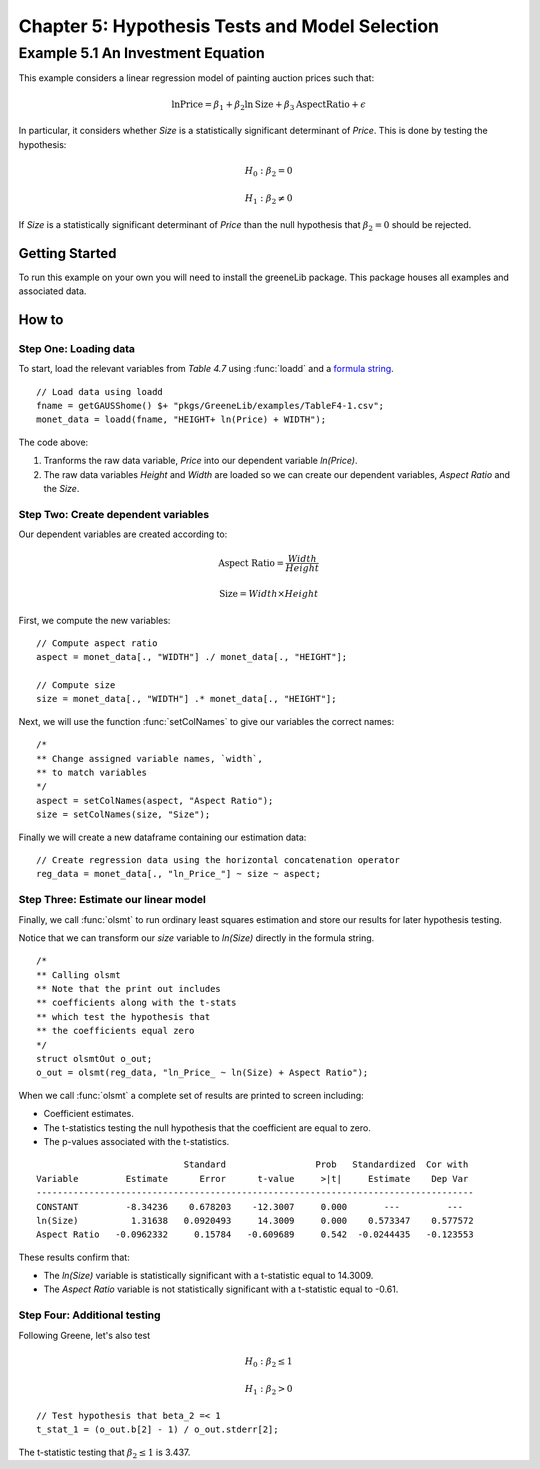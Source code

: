 Chapter 5: Hypothesis Tests and Model Selection
================================================
Example 5.1 An Investment Equation
-------------------------------------------
This example considers a linear regression model of painting auction prices such that:

.. math:: \ln { \text{Price}} = \beta_1 + \beta_2 \ln {\text{Size}} + \beta_3 \text{AspectRatio} + \epsilon

In particular, it considers whether *Size* is a statistically significant determinant of *Price*. This is done by testing the hypothesis:

.. math:: H_0: \beta_2 = 0
.. math:: H_1: \beta_2 \neq 0

If *Size* is a statistically significant determinant of *Price* than the null hypothesis that :math:`\beta_2 = 0` should be rejected.

Getting Started
++++++++++++++++++++++++++++++++
To run this example on your own you will need to install the greeneLib package. This package houses all examples and associated data.

How to
++++++++++++++++++++++++++++++++

Step One: Loading data
^^^^^^^^^^^^^^^^^^^^^^^^^
To start, load the relevant variables from *Table 4.7* using :func:`loadd` and a `formula string <https://www.aptech.com/resources/tutorials/loading-variables-from-a-file/>`_.

::

  // Load data using loadd
  fname = getGAUSShome() $+ "pkgs/GreeneLib/examples/TableF4-1.csv";
  monet_data = loadd(fname, "HEIGHT+ ln(Price) + WIDTH");

The code above:

1.  Tranforms the raw data variable, *Price* into our dependent variable *ln(Price)*.
2.  The raw data variables *Height* and *Width* are loaded so we can create our dependent variables, *Aspect Ratio* and the *Size*.

Step Two: Create dependent variables
^^^^^^^^^^^^^^^^^^^^^^^^^^^^^^^^^^^^^
Our dependent variables are created according to:

.. math::  \text{Aspect Ratio} = \frac{Width}{Height}
.. math:: \text{Size} = Width \times Height

First, we compute the new variables:

::

  // Compute aspect ratio
  aspect = monet_data[., "WIDTH"] ./ monet_data[., "HEIGHT"];

  // Compute size
  size = monet_data[., "WIDTH"] .* monet_data[., "HEIGHT"];


Next, we will use the function :func:`setColNames` to give our variables the correct names:

::

  /*
  ** Change assigned variable names, `width`,
  ** to match variables
  */
  aspect = setColNames(aspect, "Aspect Ratio");
  size = setColNames(size, "Size");

Finally we will create a new dataframe containing our estimation data:

::

  // Create regression data using the horizontal concatenation operator 
  reg_data = monet_data[., "ln_Price_"] ~ size ~ aspect;

Step Three: Estimate our linear model
^^^^^^^^^^^^^^^^^^^^^^^^^^^^^^^^^^^^^^^
Finally, we call :func:`olsmt` to run ordinary least squares estimation and store our results for later hypothesis testing.

Notice that we can transform our *size* variable to *ln(Size)* directly in the formula string.

::

  /*
  ** Calling olsmt
  ** Note that the print out includes
  ** coefficients along with the t-stats
  ** which test the hypothesis that
  ** the coefficients equal zero
  */
  struct olsmtOut o_out;
  o_out = olsmt(reg_data, "ln_Price_ ~ ln(Size) + Aspect Ratio");


When we call :func:`olsmt` a complete set of results are printed to screen including:

*  Coefficient estimates.
*  The t-statistics testing the null hypothesis that the coefficient are equal to zero.
*  The p-values associated with the t-statistics.

::

                              Standard                 Prob   Standardized  Cor with
  Variable         Estimate      Error      t-value     >|t|     Estimate    Dep Var
  -----------------------------------------------------------------------------------
  CONSTANT         -8.34236    0.678203    -12.3007     0.000       ---         ---
  ln(Size)          1.31638   0.0920493     14.3009     0.000    0.573347    0.577572
  Aspect Ratio   -0.0962332     0.15784   -0.609689     0.542  -0.0244435   -0.123553

These results confirm that:

* The *ln(Size)* variable is statistically significant with a t-statistic equal to 14.3009.
* The *Aspect Ratio* variable is not statistically significant with a t-statistic equal to -0.61.

Step Four: Additional testing
^^^^^^^^^^^^^^^^^^^^^^^^^^^^^^
Following Greene, let's also test

.. math:: H_0: \beta_2 \leq 1
.. math:: H_1: \beta_2 > 0

::

  // Test hypothesis that beta_2 =< 1
  t_stat_1 = (o_out.b[2] - 1) / o_out.stderr[2];

The t-statistic testing that :math:`\beta_2 \leq 1` is 3.437.
